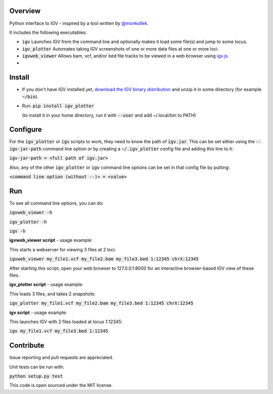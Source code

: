 Overview
~~~~~~~~

Python interface to IGV - inspired by a tool written by `@monkollek
<https://github.com/monkollek>`_.

It includes the following executables:

* :code:`igv`    Launches IGV from the command line and optionally makes it load some file(s) and jump to some locus. 
* :code:`igv_plotter`   Automates taking IGV screenshots of one or more data files at one or more loci.
* :code:`igvweb_viewer`  Allows bam, vcf, and/or bed file tracks to be viewed in a web browser using `igv.js <https://github.com/jrobinso>`_.
*  

Install
~~~~~~~~

* If you don't have IGV installed yet, `download the IGV binary distribution <https://github.com/igvteam/igv/releases>`_ and unzip it in some directory (for example :code:`~/bin`). 

* Run:   :code:`pip install igv_plotter`   
  
  (to install it in your home directory, run it with :code:`--user` and add ~/.local/bin to PATH)
    

Configure
~~~~~~~~~

For the :code:`igv_plotter` or :code:`igv` scripts to work, they need to know the path of :code:`igv.jar`.
This can be set either using the :code:`--igv-jar-path` command line option or by creating a  
:code:`~/.igv_plotter` config file and adding this line to it:

:code:`igv-jar-path = <full path of igv.jar>`

Also, any of the other :code:`igv_plotter` or :code:`igv` command line options can be set in that config
file by putting:

:code:`<command line option (without --)> = <value>`

Run
~~~

To see all command line options, you can do:

:code:`igvweb_viewer -h`

:code:`igv_plotter -h`

:code:`igv -h`

**igvweb_viewer script** - usage example:

This starts a webserver for viewing 3 files at 2 loci:

:code:`igvweb_viewer my_file1.vcf  my_file2.bam  my_file3.bed 1:12345 chrX:12345`

After starting this script, open your web browser to 127.0.0.1:8000 for an interactive
browser-based IGV view of these files.

**igv_plotter script** - usage example:

This loads 3 files, and takes 2 snapshots:

:code:`igv_plotter  my_file1.vcf  my_file2.bam  my_file3.bed 1:12345 chrX:12345`

**igv script** - usage example:

This launches IGV with 2 files loaded at locus 1:12345:

:code:`igv  my_file1.vcf  my_file3.bed 1:12345`


Contribute
~~~~~~~~~~

.. image:: https://api.travis-ci.org/macarthur-lab/igv_plotter.svg?branch=master
   :target: https://travis-ci.org/macarthur-lab/igv_plotter
    

Issue reporting and pull requests are appreciated.

Unit tests can be run with:

:code:`python setup.py test`

    
This code is open sourced under the MIT license. 



